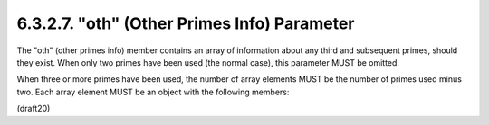 6.3.2.7. "oth" (Other Primes Info) Parameter
~~~~~~~~~~~~~~~~~~~~~~~~~~~~~~~~~~~~~~~~~~~~~~~~~~~~~~~~

The "oth" (other primes info) member contains an array of information
about any third and subsequent primes, should they exist.  When only
two primes have been used (the normal case), this parameter MUST be
omitted.  

When three or more primes have been used, the number of
array elements MUST be the number of primes used minus two.  Each
array element MUST be an object with the following members:

(draft20)
